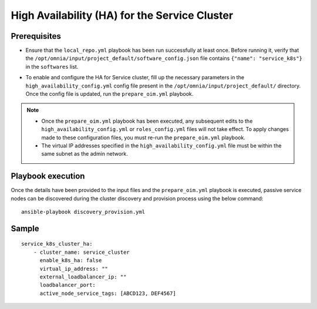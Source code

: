 High Availability (HA) for the Service Cluster
================================================

Prerequisites
--------------

* Ensure that the ``local_repo.yml`` playbook has been run successfully at least once. Before running it, verify that the ``/opt/omnia/input/project_default/software_config.json`` file contains ``{"name": "service_k8s"}`` in the ``softwares`` list.

* To enable and configure the HA for Service cluster, fill up the necessary parameters in the ``high_availability_config.yml`` config file present in the ``/opt/omnia/input/project_default/`` directory. Once the config file is updated, run the ``prepare_oim.yml`` playbook.

    .. csv-table:: Parameters for Service Cluster HA
        :file: ../../../Tables/service_k8s_high_availability.csv
        :header-rows: 1
        :keepspace:

.. note:: 
  
    * Once the ``prepare_oim.yml`` playbook has been executed, any subsequent edits to the ``high_availability_config.yml`` or ``roles_config.yml`` files will not take effect. To apply changes made to these configuration files, you must re-run the ``prepare_oim.yml`` playbook.
    * The virtual IP addresses specified in the ``high_availability_config.yml`` file must be within the same subnet as the admin network.

Playbook execution
-------------------

Once the details have been provided to the input files and the ``prepare_oim.yml`` playbook is executed, passive service nodes can be discovered during the cluster discovery and provision process using the below command:

::

    ansible-playbook discovery_provision.yml

Sample
-------

::
    
    service_k8s_cluster_ha:
        - cluster_name: service_cluster
          enable_k8s_ha: false
          virtual_ip_address: ""
          external_loadbalancer_ip: ""
          loadbalancer_port:
          active_node_service_tags: [ABCD123, DEF4567]
